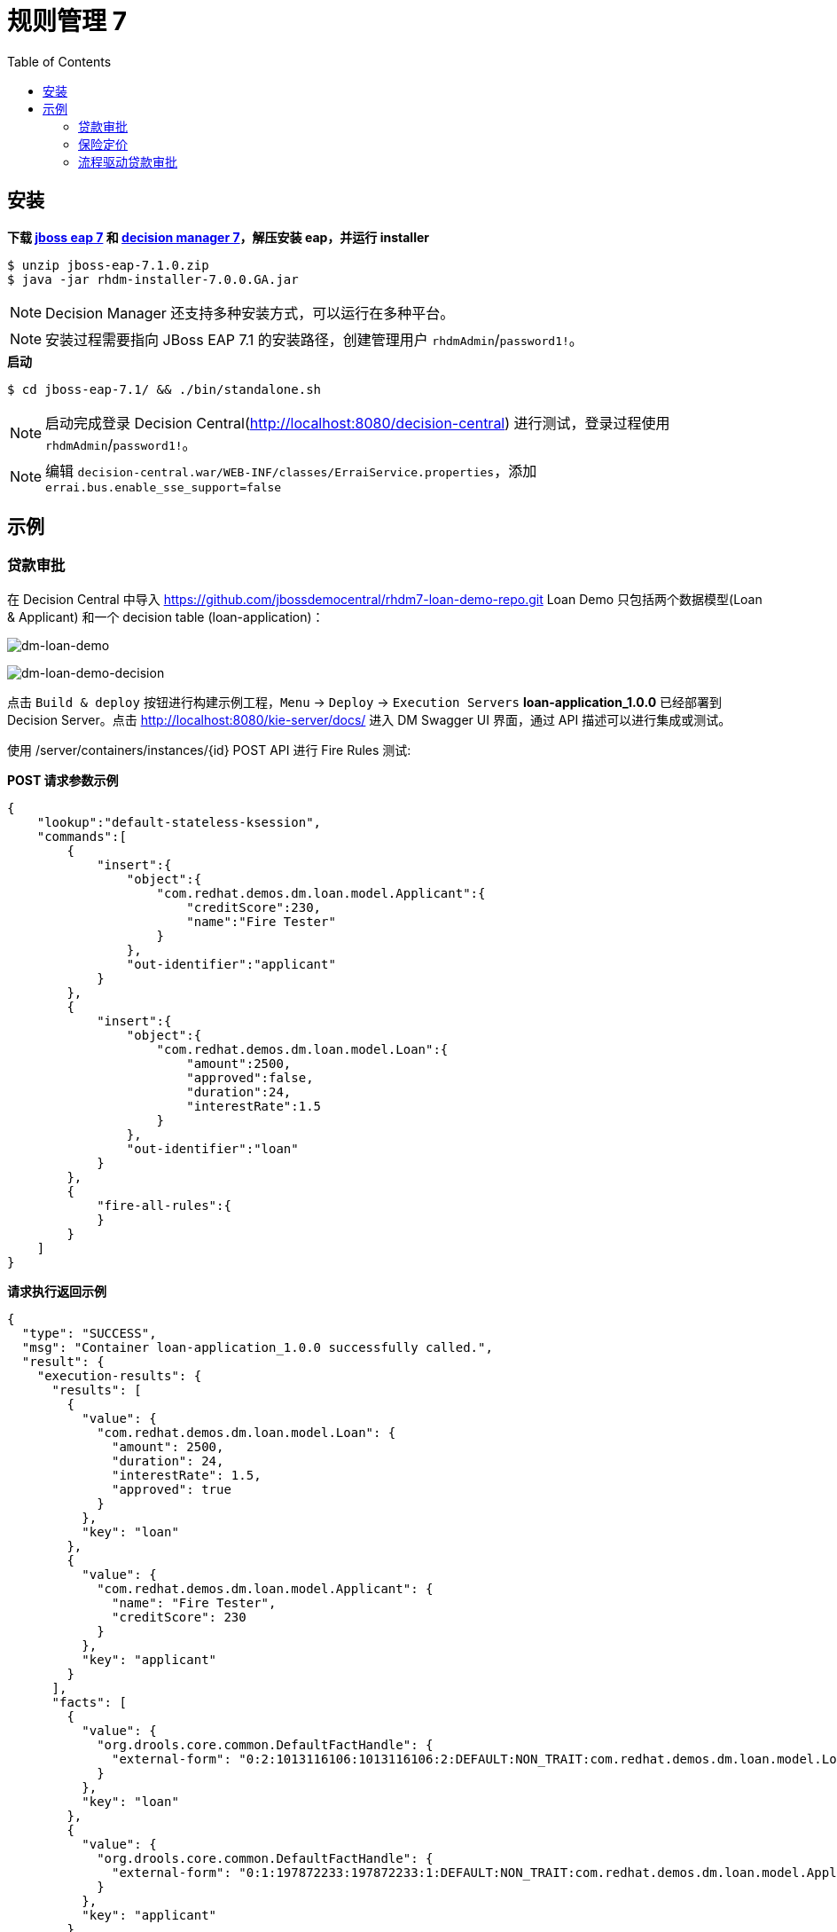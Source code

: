 = 规则管理 7
:toc: manual

== 安装

[source, bash]
.*下载 https://developers.redhat.com/products/eap/download/[jboss eap 7] 和 https://developers.redhat.com/products/red-hat-decision-manager/download/[decision manager 7]，解压安装 eap，并运行 installer*
----
$ unzip jboss-eap-7.1.0.zip
$ java -jar rhdm-installer-7.0.0.GA.jar
----

NOTE: Decision Manager 还支持多种安装方式，可以运行在多种平台。

NOTE: 安装过程需要指向 JBoss EAP 7.1 的安装路径，创建管理用户 `rhdmAdmin`/`password1!`。

[source, bash]
.*启动*
----
$ cd jboss-eap-7.1/ && ./bin/standalone.sh
----

NOTE: 启动完成登录 Decision Central(http://localhost:8080/decision-central) 进行测试，登录过程使用 `rhdmAdmin`/`password1!`。

NOTE: 编辑 `decision-central.war/WEB-INF/classes/ErraiService.properties`，添加 `errai.bus.enable_sse_support=false`

== 示例

=== 贷款审批

在 Decision Central 中导入 
    https://github.com/jbossdemocentral/rhdm7-loan-demo-repo.git
Loan Demo 只包括两个数据模型(Loan & Applicant) 和一个 decision table (loan-application)：

image:img/dm-loan-demo.png[dm-loan-demo]

image:img/dm-loan-demo-decision.png[dm-loan-demo-decision]

点击 `Build & deploy` 按钮进行构建示例工程，`Menu` -> `Deploy` -> `Execution Servers` *loan-application_1.0.0* 已经部署到 Decision Server。点击 http://localhost:8080/kie-server/docs/ 进入 DM Swagger UI 界面，通过 API 描述可以进行集成或测试。

使用 /server/containers/instances/{id} POST API 进行 Fire Rules 测试:

[source, json]
.*POST 请求参数示例*
----
{
    "lookup":"default-stateless-ksession",
    "commands":[
        {
            "insert":{
                "object":{
                    "com.redhat.demos.dm.loan.model.Applicant":{
                        "creditScore":230,
                        "name":"Fire Tester"
                    }
                },
                "out-identifier":"applicant"
            }
        },
        {
            "insert":{
                "object":{
                    "com.redhat.demos.dm.loan.model.Loan":{
                        "amount":2500,
                        "approved":false,
                        "duration":24,
                        "interestRate":1.5
                    }
                },
                "out-identifier":"loan"
            }
        },
        {
            "fire-all-rules":{
            }
        }
    ]
}
----

[source, json]
.*请求执行返回示例*
----
{
  "type": "SUCCESS",
  "msg": "Container loan-application_1.0.0 successfully called.",
  "result": {
    "execution-results": {
      "results": [
        {
          "value": {
            "com.redhat.demos.dm.loan.model.Loan": {
              "amount": 2500,
              "duration": 24,
              "interestRate": 1.5,
              "approved": true
            }
          },
          "key": "loan"
        },
        {
          "value": {
            "com.redhat.demos.dm.loan.model.Applicant": {
              "name": "Fire Tester",
              "creditScore": 230
            }
          },
          "key": "applicant"
        }
      ],
      "facts": [
        {
          "value": {
            "org.drools.core.common.DefaultFactHandle": {
              "external-form": "0:2:1013116106:1013116106:2:DEFAULT:NON_TRAIT:com.redhat.demos.dm.loan.model.Loan"
            }
          },
          "key": "loan"
        },
        {
          "value": {
            "org.drools.core.common.DefaultFactHandle": {
              "external-form": "0:1:197872233:197872233:1:DEFAULT:NON_TRAIT:com.redhat.demos.dm.loan.model.Applicant"
            }
          },
          "key": "applicant"
        }
      ]
    }
  }
}
----

基于以上示例进行如下几次测试:

|===
|申请人的信用度 Credit |申请人申请借贷的总数 Amount |审核结果 Approved 

|200
|100
|false

|300
|3000
|true

|300
|4500
|false

|500
|4500
|true
|===

=== 保险定价

在 Decision Central 中导入
    https://github.com/jbossdemocentral/rhdm7-insurance-pricing-dmn-demo-repo.git 
保险定价使用如下逻辑

image:img/decision-table.png[decision-table.png]

点击 `Build & deploy` 按钮进行构建示例工程，`Menu` -> `Deploy` -> `Execution Servers` *insurance-pricing-dmn_1.0.0* 已经部署到 Decision Server。点击 http://localhost:8080/kie-server/docs/ 进入 DM Swagger UI 界面，通>过 API 描述可以进行集成或测试。

使用 /server/containers/instances/{id}/dmn POST API 进行 Fire Rules 测试:

[source, json]
.*POST 请求参数示例*
----
{
    "model-namespace":"http://www.trisotech.com/definitions/_bb8b9304-b29f-462e-9f88-03d0d868aec5",
    "model-name":"Insurance Pricing",
    "decision-name":null,
    "decision-id":null,
    "dmn-context":{
       "had previous incidents":false,
       "Age":23
    }
}
----

[source, json]
.*请求执行返回示例*
----
{
  "type": "SUCCESS",
  "msg": "OK from container 'insurance-pricing-dmn_1.0.0'",
  "result": {
    "dmn-evaluation-result": {
      "messages": [],
      "model-namespace": "http://www.trisotech.com/definitions/_bb8b9304-b29f-462e-9f88-03d0d868aec5",
      "model-name": "Insurance Pricing",
      "decision-name": null,
      "dmn-context": {
        "had previous incidents": false,
        "Age": 23,
        "Insurance Total Price": 2000
      },
      "decision-results": {
        "_7c68efef-3b20-4807-8d15-7f55995cc8fd": {
          "messages": [],
          "decision-id": "_7c68efef-3b20-4807-8d15-7f55995cc8fd",
          "decision-name": "Insurance Total Price",
          "result": 2000,
          "status": "SUCCEEDED"
        }
      }
    }
  }
}
----

基于以上示例进行如下几次测试:

|===
|had previous incidents |Age |Insurance Total Price

|false
|23
|2000

|true
|23
|3000

|false
|30
|1000

|true
|30
|1250

|===

=== 流程驱动贷款审批

在 Decision Central 中导入
  https://github.com/jbossdemocentral/rhdm7-qlb-loan-demo-repo.git
计算审批流程如下

image:img/dm-loan-process.png[dm-loan-process.png]

点击 `Build & deploy` 按钮进行构建示例工程，`Menu` -> `Deploy` -> `Execution Servers` *loan-application_1.0* 已经部署到 Decision Server。点击 http://localhost:8080/kie-server/docs/ 进入 DM Swagger UI 界面
，通>过 API 描述可以进行集成或测试。

使用 /server/containers/instances/{id} POST API 进行 Fire Rules 测试:

[source, json]
.*POST 请求参数示例*
----
{
  "lookup": "default-stateless-ksession",
  "commands": [
    {
      "insert": {
        "object": {
          "com.redhat.demo.qlb.loan_application.model.Applicant": {
            "creditScore":410,
            "name":"Lucien Bramard",
            "age":40,
            "yearlyIncome":90000
          }
        },
        "out-identifier":"applicant"
      }
    },
    {
      "insert": {
        "object": {
          "com.redhat.demo.qlb.loan_application.model.Loan": {
            "amount":250000,
            "duration":10
          }
        },
        "out-identifier":"loan"
      }
    },
    {
      "start-process" : {
        "processId" : "loan-application.loan-application-decision-flow",
        "parameter" : [ ],
        "out-identifier" : null
      }
    }
  ]
}
----

[source, json]
.*返回结果示例*
----
{
  "type": "SUCCESS",
  "msg": "Container loan-application_1.0 successfully called.",
  "result": {
    "execution-results": {
      "results": [
        {
          "value": {
            "com.redhat.demo.qlb.loan_application.model.Loan": {
              "amount": 250000,
              "duration": 10,
              "interestRate": 0.72,
              "approved": true,
              "comment": "sufficient credit score",
              "monthlyRepayment": 2098.3333333333335
            }
          },
          "key": "loan"
        },
        {
          "value": {
            "com.redhat.demo.qlb.loan_application.model.Applicant": {
              "name": "Lucien Bramard",
              "creditScore": 410,
              "age": 40,
              "eligible": true,
              "yearlyIncome": 90000,
              "monthlyIncome": 7500
            }
          },
          "key": "applicant"
        }
      ],
      "facts": [
        {
          "value": {
            "org.drools.core.common.DefaultFactHandle": {
              "external-form": "0:2:1748584180:1748584180:2:DEFAULT:NON_TRAIT:com.redhat.demo.qlb.loan_application.model.Loan"
            }
          },
          "key": "loan"
        },
        {
          "value": {
            "org.drools.core.common.DefaultFactHandle": {
              "external-form": "0:1:1107194867:1107194867:1:DEFAULT:NON_TRAIT:com.redhat.demo.qlb.loan_application.model.Applicant"
            }
          },
          "key": "applicant"
        }
      ]
    }
  }
}
----


